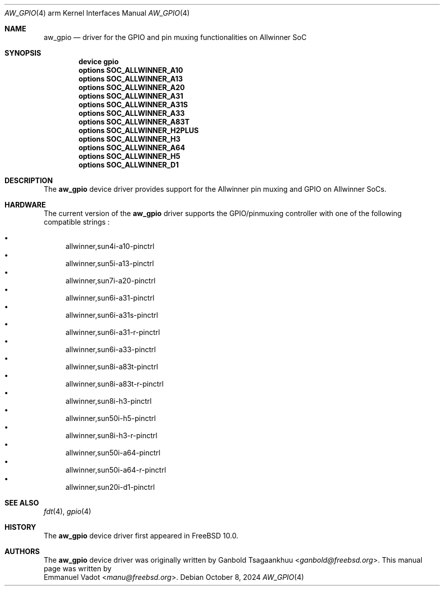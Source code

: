 .\"-
.\" Copyright (c) 2017 Emmanuel Vadot <manu@freebsd.org>
.\"
.\" Redistribution and use in source and binary forms, with or without
.\" modification, are permitted provided that the following conditions
.\" are met:
.\" 1. Redistributions of source code must retain the above copyright
.\"    notice, this list of conditions and the following disclaimer.
.\" 2. Redistributions in binary form must reproduce the above copyright
.\"    notice, this list of conditions and the following disclaimer in the
.\"    documentation and/or other materials provided with the distribution.
.\"
.\" THIS SOFTWARE IS PROVIDED BY THE AUTHOR AND CONTRIBUTORS ``AS IS'' AND
.\" ANY EXPRESS OR IMPLIED WARRANTIES, INCLUDING, BUT NOT LIMITED TO, THE
.\" IMPLIED WARRANTIES OF MERCHANTABILITY AND FITNESS FOR A PARTICULAR PURPOSE
.\" ARE DISCLAIMED.  IN NO EVENT SHALL THE AUTHOR OR CONTRIBUTORS BE LIABLE
.\" FOR ANY DIRECT, INDIRECT, INCIDENTAL, SPECIAL, EXEMPLARY, OR CONSEQUENTIAL
.\" DAMAGES (INCLUDING, BUT NOT LIMITED TO, PROCUREMENT OF SUBSTITUTE GOODS
.\" OR SERVICES; LOSS OF USE, DATA, OR PROFITS; OR BUSINESS INTERRUPTION)
.\" HOWEVER CAUSED AND ON ANY THEORY OF LIABILITY, WHETHER IN CONTRACT, STRICT
.\" LIABILITY, OR TORT (INCLUDING NEGLIGENCE OR OTHERWISE) ARISING IN ANY WAY
.\" OUT OF THE USE OF THIS SOFTWARE, EVEN IF ADVISED OF THE POSSIBILITY OF
.\" SUCH DAMAGE.
.\"
.Dd October 8, 2024
.Dt AW_GPIO 4 arm
.Os
.Sh NAME
.Nm aw_gpio
.Nd driver for the GPIO and pin muxing functionalities on Allwinner SoC
.Sh SYNOPSIS
.Cd "device gpio"
.Cd "options SOC_ALLWINNER_A10"
.Cd "options SOC_ALLWINNER_A13"
.Cd "options SOC_ALLWINNER_A20"
.Cd "options SOC_ALLWINNER_A31"
.Cd "options SOC_ALLWINNER_A31S"
.Cd "options SOC_ALLWINNER_A33"
.Cd "options SOC_ALLWINNER_A83T"
.Cd "options SOC_ALLWINNER_H2PLUS"
.Cd "options SOC_ALLWINNER_H3"
.Cd "options SOC_ALLWINNER_A64"
.Cd "options SOC_ALLWINNER_H5"
.Cd "options SOC_ALLWINNER_D1"
.Sh DESCRIPTION
The
.Nm
device driver provides support for the Allwinner pin muxing and GPIO on
Allwinner SoCs.
.Sh HARDWARE
The current version of the
.Nm
driver supports the GPIO/pinmuxing controller with one of the following
compatible strings :
.Pp
.Bl -bullet -compact
.It
allwinner,sun4i-a10-pinctrl
.It
allwinner,sun5i-a13-pinctrl
.It
allwinner,sun7i-a20-pinctrl
.It
allwinner,sun6i-a31-pinctrl
.It
allwinner,sun6i-a31s-pinctrl
.It
allwinner,sun6i-a31-r-pinctrl
.It
allwinner,sun6i-a33-pinctrl
.It
allwinner,sun8i-a83t-pinctrl
.It
allwinner,sun8i-a83t-r-pinctrl
.It
allwinner,sun8i-h3-pinctrl
.It
allwinner,sun50i-h5-pinctrl
.It
allwinner,sun8i-h3-r-pinctrl
.It
allwinner,sun50i-a64-pinctrl
.It
allwinner,sun50i-a64-r-pinctrl
.It
allwinner,sun20i-d1-pinctrl
.El
.Sh SEE ALSO
.Xr fdt 4 ,
.Xr gpio 4
.Sh HISTORY
The
.Nm
device driver first appeared in
.Fx 10.0 .
.Sh AUTHORS
The
.Nm
device driver was originally written by
.An Ganbold Tsagaankhuu Aq Mt ganbold@freebsd.org .
This manual page was written by
.An Emmanuel Vadot Aq Mt manu@freebsd.org .
